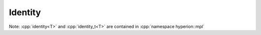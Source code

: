 Identity
**********

Note: :cpp:`identity<T>` and :cpp:`identity_t<T>` are contained in :cpp:`namespace hyperion::mpl`

.. doxygenstruct:: hyperion::mpl::identity
    :members:

.. doxygentypedef:: hyperion::mpl::identity_t
